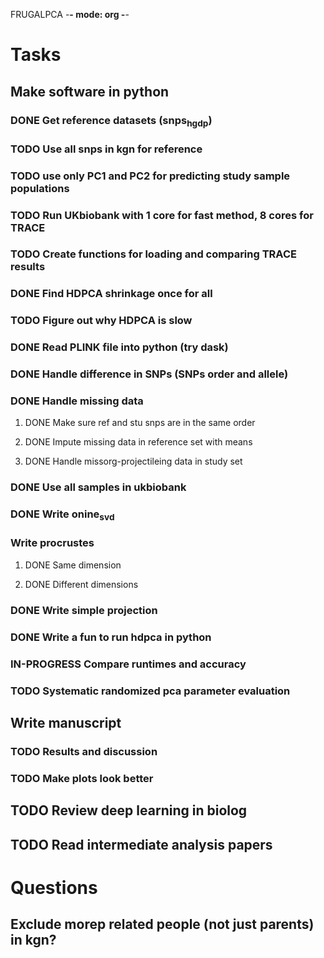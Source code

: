 FRUGALPCA -*- mode: org -*-
#+STARTUP: showall
#+TODO: TODO IN-PROGRESS WAITING DONE

* Tasks
** Make software in python
*** DONE Get reference datasets (snps_hgdp)
    CLOSED: [2018-03-30 Fri 09:47]
*** TODO Use all snps in kgn for reference
*** TODO use only PC1 and PC2 for predicting study sample populations
*** TODO Run UKbiobank with 1 core for fast method, 8 cores for TRACE
*** TODO Create functions for loading and comparing TRACE results
*** DONE Find HDPCA shrinkage once for all
    CLOSED: [2018-04-27 Fri 11:52]
*** TODO Figure out why HDPCA is slow
*** DONE Read PLINK file into python (try dask)
    CLOSED: [2018-03-30 Fri 09:41]
*** DONE Handle difference in SNPs (SNPs order and allele)
    CLOSED: [2018-04-26 Thu 15:41]
*** DONE Handle missing data
    CLOSED: [2018-04-26 Thu 15:41]
**** DONE Make sure ref and stu snps are in the same order
     CLOSED: [2018-04-26 Thu 15:41]
**** DONE Impute missing data in reference set with means
     CLOSED: [2018-04-26 Thu 15:41]
**** DONE Handle missorg-projectileing data in study set
     CLOSED: [2018-04-26 Thu 15:41]
*** DONE Use all samples in ukbiobank
    CLOSED: [2018-04-26 Thu 15:41]
*** DONE Write onine_svd
    CLOSED: [2018-03-18 Sun 20:35]
*** Write procrustes
**** DONE Same dimension
     CLOSED: [2018-03-18 Sun 20:40]
**** DONE Different dimensions
     CLOSED: [2018-04-08 Sun 23:30]
*** DONE Write simple projection
    CLOSED: [2018-04-26 Thu 15:41]
*** DONE Write a fun to run hdpca in python
    CLOSED: [2018-04-26 Thu 15:41]
*** IN-PROGRESS Compare runtimes and accuracy
*** TODO Systematic randomized pca parameter evaluation
** Write manuscript
*** TODO Results and discussion
*** TODO Make plots look better
** TODO Review deep learning in biolog
** TODO Read intermediate analysis papers
* Questions
** Exclude morep related people (not just parents) in kgn?
